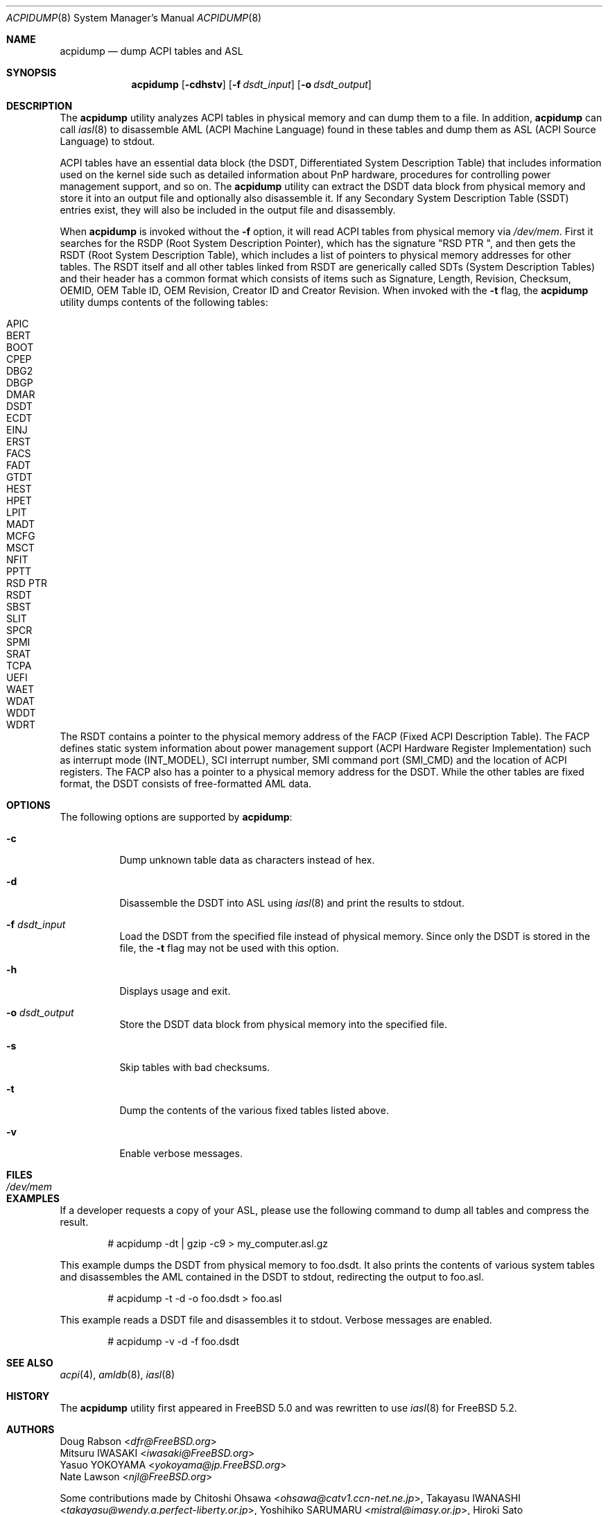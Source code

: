 .\" $NetBSD: acpidump.8,v 1.12 2018/10/19 05:04:45 msaitoh Exp $
.\" ACPI (ACPI Package)
.\"
.\" Copyright (c) 1999 Doug Rabson <dfr@FreeBSD.org>
.\" Copyright (c) 2000 Mitsuru IWASAKI <iwasaki@FreeBSD.org>
.\" Copyright (c) 2000 Yasuo YOKOYAMA <yokoyama@jp.FreeBSD.org>
.\" Copyright (c) 2000 Hiroki Sato <hrs@FreeBSD.org>
.\" All rights reserved.
.\"
.\" Redistribution and use in source and binary forms, with or without
.\" modification, are permitted provided that the following conditions
.\" are met:
.\" 1. Redistributions of source code must retain the above copyright
.\"    notice, this list of conditions and the following disclaimer.
.\" 2. Redistributions in binary form must reproduce the above copyright
.\"    notice, this list of conditions and the following disclaimer in the
.\"    documentation and/or other materials provided with the distribution.
.\"
.\" THIS SOFTWARE IS PROVIDED BY THE REGENTS AND CONTRIBUTORS ``AS IS'' AND
.\" ANY EXPRESS OR IMPLIED WARRANTIES, INCLUDING, BUT NOT LIMITED TO, THE
.\" IMPLIED WARRANTIES OF MERCHANTABILITY AND FITNESS FOR A PARTICULAR PURPOSE
.\" ARE DISCLAIMED.  IN NO EVENT SHALL THE REGENTS OR CONTRIBUTORS BE LIABLE
.\" FOR ANY DIRECT, INDIRECT, INCIDENTAL, SPECIAL, EXEMPLARY, OR CONSEQUENTIAL
.\" DAMAGES (INCLUDING, BUT NOT LIMITED TO, PROCUREMENT OF SUBSTITUTE GOODS
.\" OR SERVICES; LOSS OF USE, DATA, OR PROFITS; OR BUSINESS INTERRUPTION)
.\" HOWEVER CAUSED AND ON ANY THEORY OF LIABILITY, WHETHER IN CONTRACT, STRICT
.\" LIABILITY, OR TORT (INCLUDING NEGLIGENCE OR OTHERWISE) ARISING IN ANY WAY
.\" OUT OF THE USE OF THIS SOFTWARE, EVEN IF ADVISED OF THE POSSIBILITY OF
.\" SUCH DAMAGE.
.\"
.\" $FreeBSD: head/usr.sbin/acpi/acpidump/acpidump.8 267668 2014-06-20 09:57:27Z bapt $
.\"
.Dd October 19, 2018
.Dt ACPIDUMP 8
.Os
.Sh NAME
.Nm acpidump
.Nd dump ACPI tables and ASL
.Sh SYNOPSIS
.Nm
.Op Fl cdhstv
.Op Fl f Ar dsdt_input
.Op Fl o Ar dsdt_output
.Sh DESCRIPTION
The
.Nm
utility analyzes ACPI tables in physical memory and can dump them to a file.
In addition,
.Nm
can call
.Xr iasl 8
to disassemble AML
(ACPI Machine Language)
found in these tables and dump them as ASL
(ACPI Source Language)
to stdout.
.Pp
ACPI tables have an essential data block (the DSDT,
Differentiated System Description Table)
that includes information used on the kernel side such as
detailed information about PnP hardware, procedures for controlling
power management support, and so on.
The
.Nm
utility can extract the DSDT data block from physical memory and store it into
an output file and optionally also disassemble it.
If any Secondary System Description Table
(SSDT)
entries exist, they will also be included in the output file and disassembly.
.Pp
When
.Nm
is invoked without the
.Fl f
option, it will read ACPI tables from physical memory via
.Pa /dev/mem .
First it searches for the RSDP
(Root System Description Pointer),
which has the signature
.Qq RSD PTR\ \& ,
and then gets the RSDT
(Root System Description Table),
which includes a list of pointers to physical memory addresses
for other tables.
The RSDT itself and all other tables linked from RSDT are generically
called SDTs
(System Description Tables)
and their header has a common format which consists of items
such as Signature, Length, Revision, Checksum, OEMID, OEM Table ID,
OEM Revision, Creator ID and Creator Revision.
When invoked with the
.Fl t
flag, the
.Nm
utility dumps contents of the following tables:
.Pp
.Bl -tag -offset indent -width 12345 -compact
.It APIC
.It BERT
.It BOOT
.It CPEP
.It DBG2
.It DBGP
.It DMAR
.It DSDT
.It ECDT
.It EINJ
.It ERST
.It FACS
.It FADT
.It GTDT
.It HEST
.It HPET
.It LPIT
.It MADT
.It MCFG
.It MSCT
.It NFIT
.It PPTT
.It RSD PTR
.It RSDT
.It SBST
.It SLIT
.It SPCR
.It SPMI
.It SRAT
.It TCPA
.It UEFI
.It WAET
.It WDAT
.It WDDT
.It WDRT
.El
.Pp
The RSDT contains a pointer to the physical memory address of the FACP
(Fixed ACPI Description Table).
The FACP defines static system information about power management support
(ACPI Hardware Register Implementation)
such as interrupt mode (INT_MODEL),
SCI interrupt number, SMI command port (SMI_CMD)
and the location of ACPI registers.
The FACP also has a pointer to a physical memory address for the DSDT.
While the other tables are fixed format,
the DSDT consists of free-formatted AML data.
.Sh OPTIONS
The following options are supported by
.Nm :
.Bl -tag -width indent
.It Fl c
Dump unknown table data as characters instead of hex.
.It Fl d
Disassemble the DSDT into ASL using
.Xr iasl 8
and print the results to stdout.
.It Fl f Ar dsdt_input
Load the DSDT from the specified file instead of physical memory.
Since only the DSDT is stored in the file, the
.Fl t
flag may not be used with this option.
.It Fl h
Displays usage and exit.
.It Fl o Ar dsdt_output
Store the DSDT data block from physical memory into the specified file.
.It Fl s
Skip tables with bad checksums.
.It Fl t
Dump the contents of the various fixed tables listed above.
.It Fl v
Enable verbose messages.
.El
.Sh FILES
.Bl -tag -width /dev/mem
.It Pa /dev/mem
.El
.Sh EXAMPLES
If a developer requests a copy of your ASL, please use the following
command to dump all tables and compress the result.
.Bd -literal -offset indent
# acpidump -dt | gzip -c9 > my_computer.asl.gz
.Ed
.Pp
This example dumps the DSDT from physical memory to foo.dsdt.
It also prints the contents of various system tables and disassembles
the AML contained in the DSDT to stdout, redirecting the output
to foo.asl.
.Bd -literal -offset indent
# acpidump -t -d -o foo.dsdt > foo.asl
.Ed
.Pp
This example reads a DSDT file and disassembles it to stdout.
Verbose messages are enabled.
.Bd -literal -offset indent
# acpidump -v -d -f foo.dsdt
.Ed
.Sh SEE ALSO
.Xr acpi 4 ,
.\" .Xr mem 4 ,
.\" .Xr acpiconf 8 ,
.Xr amldb 8 ,
.Xr iasl 8
.Sh HISTORY
The
.Nm
utility first appeared in
.Fx 5.0
and was rewritten to use
.Xr iasl 8
for
.Fx 5.2 .
.Sh AUTHORS
.An Doug Rabson Aq Mt dfr@FreeBSD.org
.An Mitsuru IWASAKI Aq Mt iwasaki@FreeBSD.org
.An Yasuo YOKOYAMA Aq Mt yokoyama@jp.FreeBSD.org
.An Nate Lawson Aq Mt njl@FreeBSD.org
.Pp
.An -nosplit
Some contributions made by
.An Chitoshi Ohsawa Aq Mt ohsawa@catv1.ccn-net.ne.jp ,
.An Takayasu IWANASHI Aq Mt takayasu@wendy.a.perfect-liberty.or.jp ,
.An Yoshihiko SARUMARU Aq Mt mistral@imasy.or.jp ,
.An Hiroki Sato Aq Mt hrs@FreeBSD.org ,
.An Michael Lucas Aq Mt mwlucas@blackhelicopters.org
and
.An Michael Smith Aq Mt msmith@FreeBSD.org .
.Sh BUGS
The current implementation does not dump
some miscellaneous tables.

